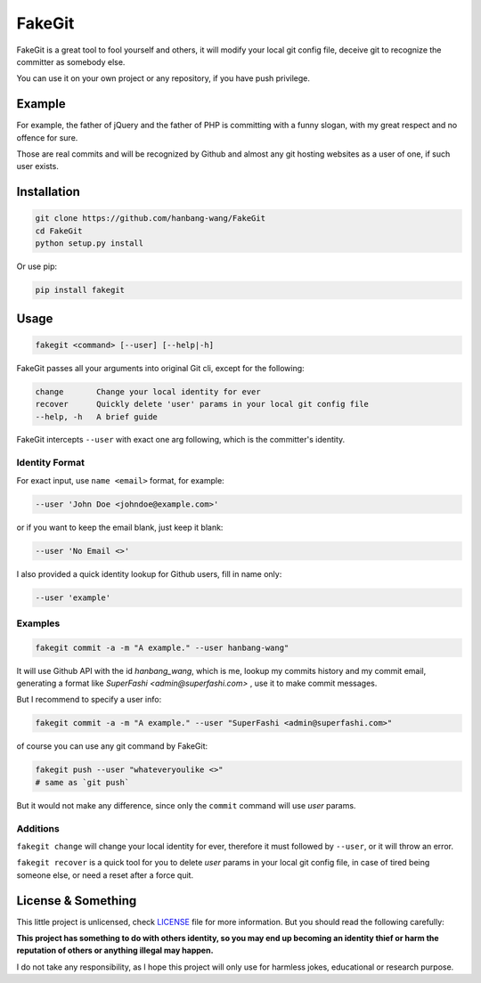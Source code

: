 =======
FakeGit
=======
|pypi|

FakeGit is a great tool to fool yourself and others, it will modify your local git config file, deceive git to recognize the committer as somebody else.

You can use it on your own project or any repository, if you have push privilege.

Example
=======
.. image:: https://superfashi.b0.upaiyun.com/wp-content/uploads/2016/07/fakegitdemo.png
    :alt: FakeGit Demo
    :align: center

For example, the father of jQuery and the father of PHP is committing with a funny slogan, with my great respect and no offence for sure.

Those are real commits and will be recognized by Github and almost any git hosting websites as a user of one, if such user exists.

Installation
============
.. code-block:: bash

    git clone https://github.com/hanbang-wang/FakeGit
    cd FakeGit
    python setup.py install

Or use pip:

.. code-block:: bash

    pip install fakegit

Usage
=====
.. code-block:: bash

    fakegit <command> [--user] [--help|-h]

FakeGit passes all your arguments into original Git cli, except for the following:

.. code-block:: bash

    change       Change your local identity for ever
    recover      Quickly delete 'user' params in your local git config file
    --help, -h   A brief guide

FakeGit intercepts ``--user`` with exact one arg following, which is the committer's identity.

Identity Format
---------------
For exact input, use ``name <email>`` format, for example:

.. code-block:: bash

    --user 'John Doe <johndoe@example.com>'

or if you want to keep the email blank, just keep it blank:

.. code-block:: bash

    --user 'No Email <>'

I also provided a quick identity lookup for Github users, fill in name only:

.. code-block:: bash

    --user 'example'

Examples
--------

.. code-block:: bash

    fakegit commit -a -m "A example." --user hanbang-wang"

It will use Github API with the id `hanbang_wang`, which is me, lookup my commits history and my commit email, generating a format like `SuperFashi <admin@superfashi.com>` , use it to make commit messages.

But I recommend to specify a user info:

.. code-block:: bash

    fakegit commit -a -m "A example." --user "SuperFashi <admin@superfashi.com>"

of course you can use any git command by FakeGit:

.. code-block:: bash

    fakegit push --user "whateveryoulike <>"
    # same as `git push`

But it would not make any difference, since only the ``commit`` command will use `user` params.

Additions
---------

``fakegit change`` will change your local identity for ever, therefore it must followed by ``--user``, or it will throw an error.

``fakegit recover`` is a quick tool for you to delete `user` params in your local git config file, in case of tired being someone else, or need a reset after a force quit.

License & Something
===================
This little project is unlicensed, check `LICENSE <https://github.com/hanbang-wang/FakeGit/blob/master/LICENSE>`_ file for more information. But you should read the following carefully:

**This project has something to do with others identity, so you may end up becoming an identity thief or harm the reputation of others or anything illegal may happen.**

I do not take any responsibility, as I hope this project will only use for harmless jokes, educational or research purpose.

.. |pypi| image:: https://badge.fury.io/py/fakegit.svg
    :target: https://pypi.python.org/pypi/fakegit